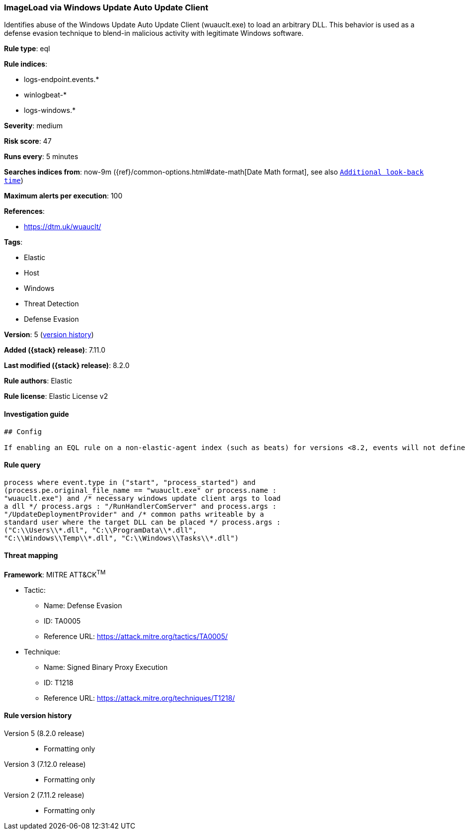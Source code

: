 [[imageload-via-windows-update-auto-update-client]]
=== ImageLoad via Windows Update Auto Update Client

Identifies abuse of the Windows Update Auto Update Client (wuauclt.exe) to load an arbitrary DLL. This behavior is used as a defense evasion technique to blend-in malicious activity with legitimate Windows software.

*Rule type*: eql

*Rule indices*:

* logs-endpoint.events.*
* winlogbeat-*
* logs-windows.*

*Severity*: medium

*Risk score*: 47

*Runs every*: 5 minutes

*Searches indices from*: now-9m ({ref}/common-options.html#date-math[Date Math format], see also <<rule-schedule, `Additional look-back time`>>)

*Maximum alerts per execution*: 100

*References*:

* https://dtm.uk/wuauclt/

*Tags*:

* Elastic
* Host
* Windows
* Threat Detection
* Defense Evasion

*Version*: 5 (<<imageload-via-windows-update-auto-update-client-history, version history>>)

*Added ({stack} release)*: 7.11.0

*Last modified ({stack} release)*: 8.2.0

*Rule authors*: Elastic

*Rule license*: Elastic License v2

==== Investigation guide


[source,markdown]
----------------------------------
## Config

If enabling an EQL rule on a non-elastic-agent index (such as beats) for versions <8.2, events will not define `event.ingested` and default fallback for EQL rules was not added until 8.2, so you will need to add a custom pipeline to populate `event.ingested` to @timestamp for this rule to work.

----------------------------------


==== Rule query


[source,js]
----------------------------------
process where event.type in ("start", "process_started") and
(process.pe.original_file_name == "wuauclt.exe" or process.name :
"wuauclt.exe") and /* necessary windows update client args to load
a dll */ process.args : "/RunHandlerComServer" and process.args :
"/UpdateDeploymentProvider" and /* common paths writeable by a
standard user where the target DLL can be placed */ process.args :
("C:\\Users\\*.dll", "C:\\ProgramData\\*.dll",
"C:\\Windows\\Temp\\*.dll", "C:\\Windows\\Tasks\\*.dll")
----------------------------------

==== Threat mapping

*Framework*: MITRE ATT&CK^TM^

* Tactic:
** Name: Defense Evasion
** ID: TA0005
** Reference URL: https://attack.mitre.org/tactics/TA0005/
* Technique:
** Name: Signed Binary Proxy Execution
** ID: T1218
** Reference URL: https://attack.mitre.org/techniques/T1218/

[[imageload-via-windows-update-auto-update-client-history]]
==== Rule version history

Version 5 (8.2.0 release)::
* Formatting only

Version 3 (7.12.0 release)::
* Formatting only

Version 2 (7.11.2 release)::
* Formatting only

